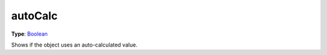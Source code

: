 
autoCalc
========================================================

**Type**: `Boolean`_

Shows if the object uses an auto-calculated value.


.. _`Boolean`: ../../lua/boolean.html
